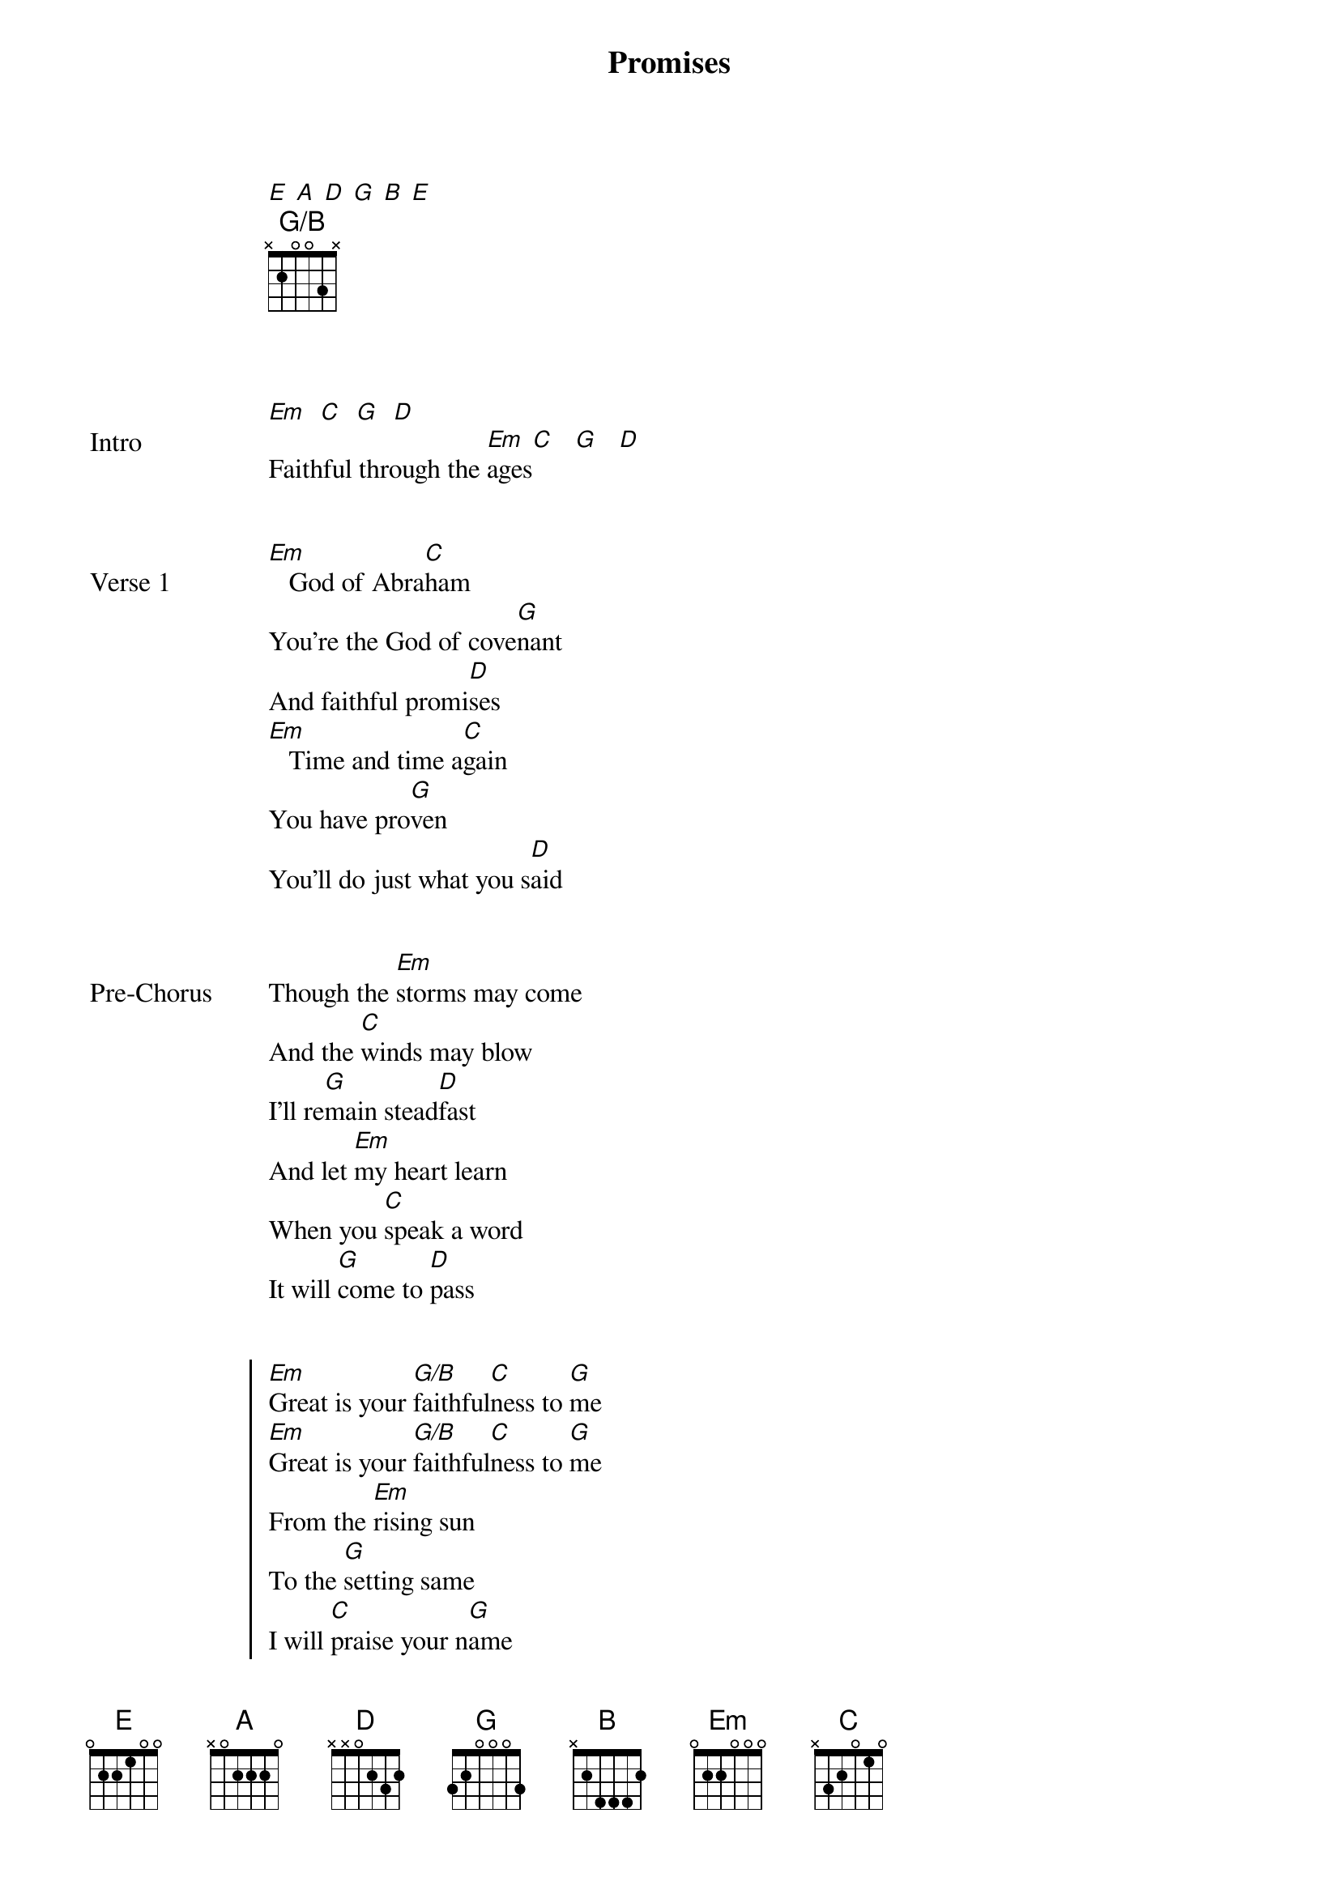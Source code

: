 {title: Promises}
{artist: Maverick City feat. Naomi Raine, Joe L Barnes}
# Tuning:
[E] [A] [D] [G] [B] [E]
{capo: 3rd fret}
{chord: G/B base-fret 1 frets x 2 0 0 3 x}


{start_of_bridge: Intro}
[Em]  [C]  [G]  [D]
Faithful through the [Em]ages[C]   [G]   [D]
{end_of_bridge}


{start_of_verse: Verse 1}
[Em]   God of Abra[C]ham
You’re the God of cove[G]nant
And faithful promi[D]ses
[Em]   Time and time a[C]gain
You have pro[G]ven
You’ll do just what you s[D]aid
{end_of_verse}


{start_of_bridge: Pre-Chorus}
Though the [Em]storms may come
And the [C]winds may blow
I’ll re[G]main stead[D]fast
And let [Em]my heart learn
When you [C]speak a word
It will [G]come to [D]pass
{end_of_bridge}


{start_of_chorus}
[Em]Great is your [G/B]faithful[C]ness to [G]me
[Em]Great is your [G/B]faithful[C]ness to [G]me
From the [Em]rising sun
To the [G]setting same
I will [C]praise your n[G]ame
[Em]Great is your [G/B]faithful[C]ness to [G]me
{end_of_chorus}


{start_of_bridge: Post-Chorus 1}
Oh-[Em]ohhh   [C]      [G]      [D]
[Em]Though the seasons cha[C]nge
you remain the same[G]     [D]
{end_of_bridge}


{start_of_verse: Verse 2}
[Em]   God from age to [C]age
Though the earth may pass a[G]way
Your Word remains the [D]same, yeah
[Em]   Your history can [C]prove
There’s nothing you can’t [G]do
You’re faithful and [D]true
{end_of_verse}


{start_of_bridge: Pre-Chorus}
Though the [Em]storms may come
And the [C]winds may blow
I’ll re[G]main stead[D]fast
And let [Em]my heart learn
When you [C]speak a word
It will [G]come to [D]pass
{end_of_bridge}


{start_of_chorus}
[Em]Great is your [G/B]faithful[C]ness to [G]me
[Em]Great is your [G/B]faithful[C]ness to [G]me
From the [Em]rising sun
To the [G]setting same
I will [C]praise your [G]name
[Em]Great is your [G/B]faithful[C]ness to [G]me
{end_of_chorus}


{start_of_bridge: Post-Chorus 2}
O-o-[C]Ohhh[G], your f[Em]aithfulness[D]
It never runs [C]out[G], it never runs[Em] out[D] (x2)
{end_of_bridge}


{start_of_bridge}
I [C]put my faith in [G]Jesus
My [Em]anchor to the g[D]round
My [C]hope and firm foun[G]dation
He’ll [Em]never let me d[D]own
I [C]put my faith in [G]Jesus
My [Em]anchor to the g[D]round
My [C]hope and firm foun[G]dation
He’ll [Em]never let me d[D]own
I [C]put my trust in [G]Jesus
My [Em]anchor to the g[D]round
My [C]hope and firm foun[G]dation
He’ll [Em]never let me d[D]own
I [C]put my faith in [G]Jesus
My [Em]anchor to the g[D]round
My [C]hope and firm foun[G]dation
He’ll [Em]never let me d[D]own
He’ll [C]never let me d[G]own
{end_of_bridge}


{start_of_chorus}
[Em]Great is your [G/B]faithful[C]ness to [G]me
[Em]Great is your [G/B]faithful[C]ness to [G]me
From the [Em]rising sun
To the [G]setting same
I will [C]praise your n[G]ame
[Em]Great is your [G/B]faithful[C]ness to [G]me
{end_of_chorus}


{start_of_bridge}
I [C]put my faith in [G]Jesus
My [Em]anchor to the g[D]round
My [C]hope and firm foun[G]dation
He’ll [Em]never let me d[D]own
I [C]put my faith in [G]Jesus
My [Em]anchor to the g[D]round
My [C]hope and firm foun[G]dation
He’ll [Em]never let me d[D]own
I [C]put my trust in [G]Jesus
My [Em]anchor to the g[D]round
My [C]hope and firm foun[G]dation
He’ll [Em]never let me d[D]own
I [C]put my faith in [G]Jesus
My [Em]anchor to the g[D]round
My [C]hope and firm foun[G]dation
He’ll [Em]never let me d[D]own
He’ll [C]never let me down
{end_of_bridge}


{start_of_chorus}
[Em]Great is your [G/B]faithful[C]ness to [G]me
[Em]Great is your [G/B]faithful[C]ness to [G]me
From the [Em]rising sun
To the [G]setting same
I will [C]praise your n[G]ame
From the [Em]rising sun
To the [G]setting same
I will [C]praise your n[G]ame
From the [Em]rising sun
To the [G]setting same
I will [C]praise your n[G]ame
[Em]Great is your [G/B]faithful[C]ness to [G]me
{end_of_chorus}